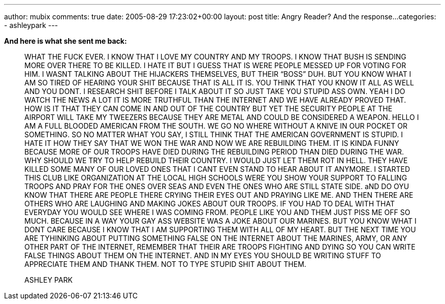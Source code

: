 ---
author: mubix
comments: true
date: 2005-08-29 17:23:02+00:00
layout: post
title: Angry Reader? And the response...
categories:
- ashleypark
---

**And here is what she sent me back:**  
  
> WHAT THE FUCK EVER. I KNOW THAT I LOVE MY COUNTRY AND MY TROOPS. I KNOW THAT BUSH IS SENDING MORE OVER THERE TO BE KILLED. I HATE IT BUT I GUESS THAT IS WERE PEOPLE MESSED UP FOR VOTING FOR HIM. I WASNT TALKING ABOUT THE HIJACKERS THEMSELVES, BUT THEIR “BOSS” DUH. BUT YOU KNOW WHAT I AM SO TIRED OF HEARING YOUR SHIT BECAUSE THAT IS ALL IT IS. YOU THINK THAT YOU KNOW IT ALL AS WELL AND YOU DONT. I RESEARCH SHIT BEFORE I TALK ABOUT IT SO JUST TAKE YOU STUPID ASS OWN. YEAH I DO WATCH THE NEWS A LOT IT IS MORE TRUTHFUL THAN THE INTERNET AND WE HAVE ALREADY PROVED THAT. HOW IS IT THAT THEY CAN COME IN AND OUT OF THE COUNTRY BUT YET THE SECURITY PEOPLE AT THE AIRPORT WILL TAKE MY TWEEZERS BECAUSE THEY ARE METAL AND COULD BE CONSIDERED A WEAPON. HELLO I AM A FULL BLOODED AMERICAN FROM THE SOUTH. WE GO NO WHERE WITHOUT A KNIVE IN OUR POCKET OR SOMETHING. SO NO MATTER WHAT YOU SAY, I STILL THINK THAT THE AMERICAN GOVERNMENT IS STUPID. I HATE IT HOW THEY SAY THAT WE WON THE WAR AND NOW WE ARE REBUILDING THEM. IT IS KINDA FUNNY BECAUSE MORE OF OUR TROOPS HAVE DIED DURING THE REBUILDING PERIOD THAN DIED DURING THE WAR. WHY SHOULD WE TRY TO HELP REBUILD THEIR COUNTRY. I WOULD JUST LET THEM ROT IN HELL. THEY HAVE KILLED SOME MANY OF OUR LOVED ONES THAT I CANT EVEN STAND TO HEAR ABOUT IT ANYMORE. I STARTED THIS CLUB LIKE ORGANIZATION AT THE LOCAL HIGH SCHOOLS WERE YOU SHOW YOUR SUPPORT TO FALLING TROOPS AND PRAY FOR THE ONES OVER SEAS AND EVEN THE ONES WHO ARE STILL STATE SIDE. aND DO OYU KNOW THAT THERE ARE PEOPLE THERE CRYING THEIR EYES OUT AND PRAYING LIKE ME. AND THEN THERE ARE OTHERS WHO ARE LAUGHING AND MAKING JOKES ABOUT OUR TROOPS. IF YOU HAD TO DEAL WITH THAT EVERYDAY YOU WOULD SEE WHERE I WAS COMING FROM. PEOPLE LIKE YOU AND THEM JUST PISS ME OFF SO MUCH. BECAUSE IN A WAY YOUR GAY ASS WEBSITE WAS A JOKE ABOUT OUR MARINES. BUT YOU KNOW WHAT I DONT CARE BECAUSE I KNOW THAT I AM SUPPORTING THEM WITH ALL OF MY HEART. BUT THE NEXT TIME YOU ARE TYHINKING ABOUT PUTTING SOMETHING FALSE ON THE INTERNET ABOUT THE MARINES, ARMY, OR ANY OTHER PART OF THE INTERNET, REMEMBER THAT THEIR ARE TROOPS FIGHTING AND DYING SO YOU CAN WRITE FALSE THINGS ABOUT THEM ON THE INTERNET. AND IN MY EYES YOU SHOULD BE WRITING STUFF TO APPRECIATE THEM AND THANK THEM. NOT TO TYPE STUPID SHIT ABOUT THEM.
>
> ASHLEY PARK